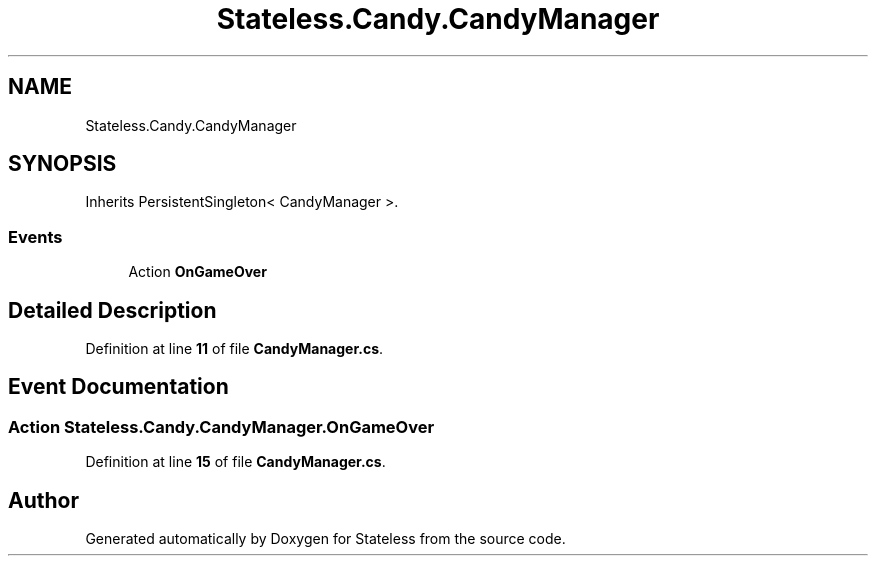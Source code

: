 .TH "Stateless.Candy.CandyManager" 3 "Version 1.0.0" "Stateless" \" -*- nroff -*-
.ad l
.nh
.SH NAME
Stateless.Candy.CandyManager
.SH SYNOPSIS
.br
.PP
.PP
Inherits PersistentSingleton< CandyManager >\&.
.SS "Events"

.in +1c
.ti -1c
.RI "Action \fBOnGameOver\fP"
.br
.in -1c
.SH "Detailed Description"
.PP 
Definition at line \fB11\fP of file \fBCandyManager\&.cs\fP\&.
.SH "Event Documentation"
.PP 
.SS "Action Stateless\&.Candy\&.CandyManager\&.OnGameOver"

.PP
Definition at line \fB15\fP of file \fBCandyManager\&.cs\fP\&.

.SH "Author"
.PP 
Generated automatically by Doxygen for Stateless from the source code\&.
